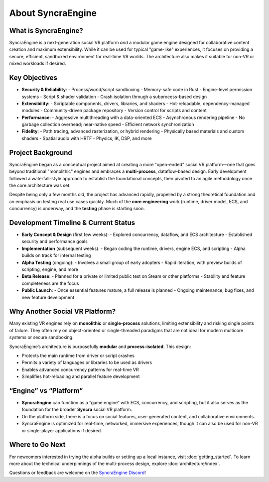 =====================
About SyncraEngine
=====================

What is SyncraEngine?
---------------------

SyncraEngine is a next-generation social VR platform *and* a modular game engine
designed for collaborative content creation and maximum extensibility. While it
can be used for typical "game-like" experiences, it focuses on providing a
secure, efficient, sandboxed environment for real-time VR worlds. The architecture
also makes it suitable for non-VR or mixed workloads if desired.

Key Objectives
--------------

- **Security & Reliability**:
  - Process/world/script sandboxing
  - Memory-safe code in Rust
  - Engine-level permission systems
  - Script & shader validation
  - Crash isolation through a subprocess-based design

- **Extensibility**:
  - Scriptable components, drivers, libraries, and shaders
  - Hot-reloadable, dependency-managed modules
  - Community-driven package repository
  - Version control for scripts and content

- **Performance**:
  - Aggressive multithreading with a data-oriented ECS
  - Asynchronous rendering pipeline
  - No garbage collection overhead; near-native speed
  - Efficient network synchronization

- **Fidelity**:
  - Path tracing, advanced rasterization, or hybrid rendering
  - Physically based materials and custom shaders
  - Spatial audio with HRTF
  - Physics, IK, DSP, and more

Project Background
------------------

SyncraEngine began as a conceptual project aimed at creating a more "open-ended"
social VR platform—one that goes beyond traditional "monolithic" engines and
embraces a **multi-process**, dataflow-based design. Early development followed
a waterfall-style approach to establish the foundational concepts, then pivoted
to an agile methodology once the core architecture was set.

Despite being only a few months old, the project has advanced rapidly, propelled
by a strong theoretical foundation and an emphasis on testing real use cases
quickly. Much of the **core engineering** work (runtime, driver model, ECS, and
concurrency) is underway, and the **testing** phase is starting soon.

Development Timeline & Current Status
-------------------------------------

- **Early Concept & Design** (first few weeks):
  - Explored concurrency, dataflow, and ECS architecture
  - Established security and performance goals
- **Implementation** (subsequent weeks):
  - Began coding the runtime, drivers, engine ECS, and scripting
  - Alpha builds on track for internal testing
- **Alpha Testing** (ongoing):
  - Involves a small group of early adopters
  - Rapid iteration, with preview builds of scripting, engine, and more
- **Beta Release**:
  - Planned for a private or limited public test on Steam or other platforms
  - Stability and feature completeness are the focus
- **Public Launch**:
  - Once essential features mature, a full release is planned
  - Ongoing maintenance, bug fixes, and new feature development

Why Another Social VR Platform?
-------------------------------

Many existing VR engines rely on **monolithic** or **single-process** solutions,
limiting extensibility and risking single points of failure. They often rely on
object-oriented or single-threaded paradigms that are not ideal for modern
multicore systems or secure sandboxing.

SyncraEngine’s architecture is purposefully **modular** and **process-isolated**.
This design:

- Protects the main runtime from driver or script crashes
- Permits a variety of languages or libraries to be used as drivers
- Enables advanced concurrency patterns for real-time VR
- Simplifies hot-reloading and parallel feature development

“Engine” vs “Platform”
----------------------

- **SyncraEngine** can function as a “game engine” with ECS, concurrency,
  and scripting, but it also serves as the foundation for the broader **Syncra**
  social VR platform.
- On the platform side, there is a focus on social features, user-generated content,
  and collaborative environments.
- SyncraEngine is optimized for real-time, networked, immersive experiences, though
  it can also be used for non-VR or single-player applications if desired.

Where to Go Next
----------------

For newcomers interested in trying the alpha builds or setting up a local instance,
visit :doc:`getting_started`. To learn more about the technical underpinnings of
the multi-process design, explore :doc:`architecture/index`.

Questions or feedback are welcome on the
`SyncraEngine Discord <https://discord.gg/yxMagwQx9A>`_!
